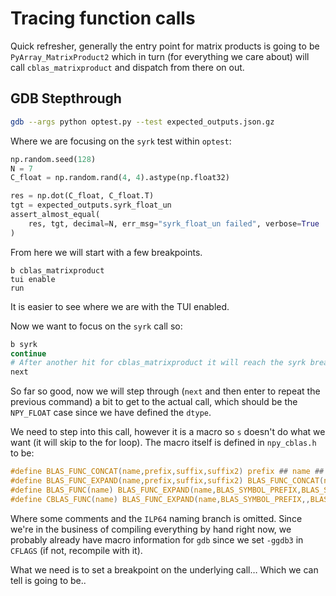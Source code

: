 * Tracing function calls
:PROPERTIES:
:CUSTOM_ID: tracing-function-calls
:END:
Quick refresher, generally the entry point for matrix products is going
to be ~PyArray_MatrixProduct2~ which in turn (for everything we care
about) will call ~cblas_matrixproduct~ and dispatch from there on out.

** GDB Stepthrough
:PROPERTIES:
:CUSTOM_ID: gdb-stepthrough
:END:
#+begin_src sh
gdb --args python optest.py --test expected_outputs.json.gz
#+end_src

Where we are focusing on the ~syrk~ test within ~optest~:

#+begin_src python
np.random.seed(128)
N = 7
C_float = np.random.rand(4, 4).astype(np.float32)

res = np.dot(C_float, C_float.T)
tgt = expected_outputs.syrk_float_un
assert_almost_equal(
    res, tgt, decimal=N, err_msg="syrk_float_un failed", verbose=True
)
#+end_src

From here we will start with a few breakpoints.

#+begin_example
b cblas_matrixproduct
tui enable
run
#+end_example

It is easier to see where we are with the TUI enabled.

#+DOWNLOADED: screenshot @ 2024-06-09 13:39:19
[[file:images/GDB_Stepthrough/2024-06-09_13-39-19_screenshot.png]]

Now we want to focus on the ~syrk~ call so:

#+begin_src bash
b syrk
continue
# After another hit for cblas_matrixproduct it will reach the syrk breakpoint then
next
#+end_src


#+DOWNLOADED: screenshot @ 2024-06-09 13:48:44
[[file:images/GDB_Stepthrough/2024-06-09_13-48-44_screenshot.png]]



So far so good, now we will step through (~next~ and then enter to repeat the
previous command) a bit to get to the actual call, which should be the ~NPY_FLOAT~ case since we have defined the ~dtype~.


#+DOWNLOADED: screenshot @ 2024-06-09 13:43:00
[[file:images/GDB_Stepthrough/2024-06-09_13-43-00_screenshot.png]]

We need to step into this call, however it is a macro so ~s~ doesn't do what we
want (it will skip to the for loop). The macro itself is defined in ~npy_cblas.h~ to be:

#+begin_src c
#define BLAS_FUNC_CONCAT(name,prefix,suffix,suffix2) prefix ## name ## suffix ## suffix2
#define BLAS_FUNC_EXPAND(name,prefix,suffix,suffix2) BLAS_FUNC_CONCAT(name,prefix,suffix,suffix2)
#define BLAS_FUNC(name) BLAS_FUNC_EXPAND(name,BLAS_SYMBOL_PREFIX,BLAS_SYMBOL_SUFFIX,BLAS_FORTRAN_SUFFIX)
#define CBLAS_FUNC(name) BLAS_FUNC_EXPAND(name,BLAS_SYMBOL_PREFIX,,BLAS_SYMBOL_SUFFIX)
#+end_src

Where some comments and the ~ILP64~ naming branch is omitted. Since we're in the
business of compiling everything by hand right now, we probably already have
macro information for ~gdb~ since we set ~-ggdb3~ in ~CFLAGS~ (if not, recompile
with it).

What we need is to set a breakpoint on the underlying call... Which we can tell is going to be..
